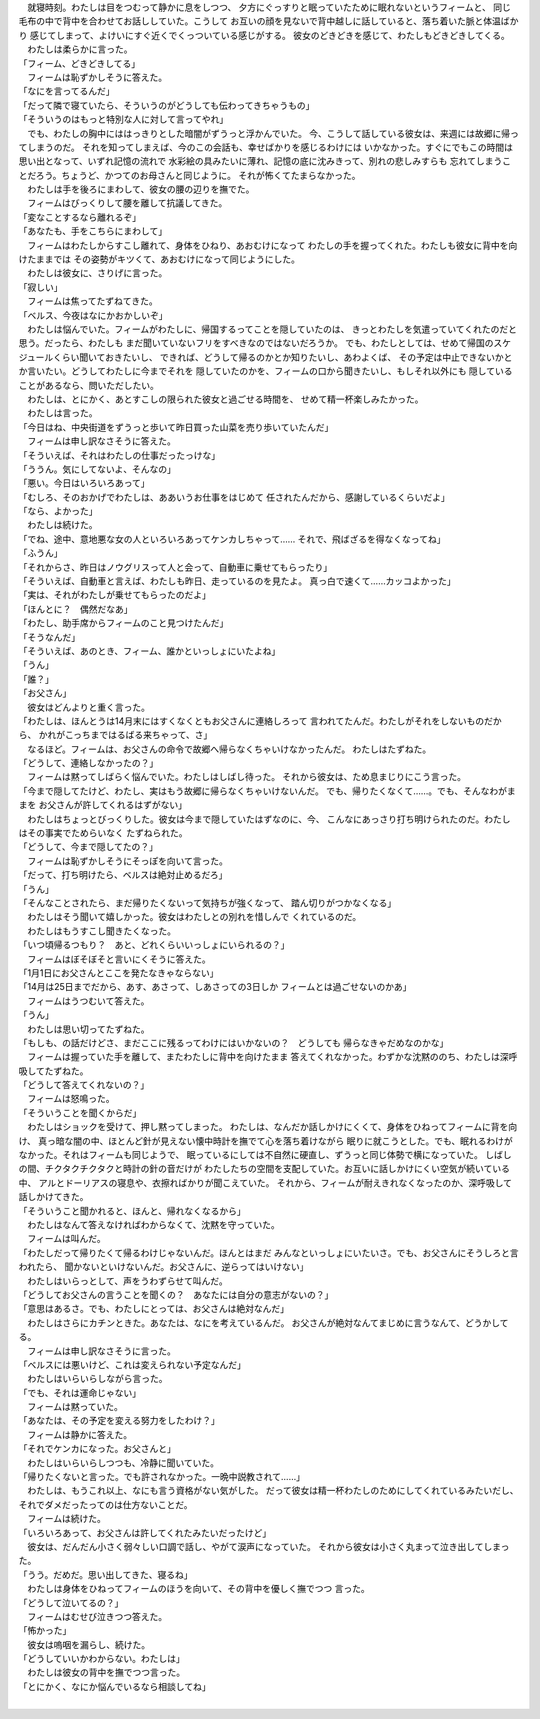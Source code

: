 

| 　就寝時刻。わたしは目をつむって静かに息をしつつ、
  夕方にぐっすりと眠っていたために眠れないというフィームと、
  同じ毛布の中で背中を合わせてお話ししていた。こうして
  お互いの顔を見ないで背中越しに話していると、落ち着いた脈と体温ばかり
  感じてしまって、よけいにすぐ近くでくっついている感じがする。
  彼女のどきどきを感じて、わたしもどきどきしてくる。
| 　わたしは柔らかに言った。
| 「フィーム、どきどきしてる」
| 　フィームは恥ずかしそうに答えた。
| 「なにを言ってるんだ」
| 「だって隣で寝ていたら、そういうのがどうしても伝わってきちゃうもの」
| 「そういうのはもっと特別な人に対して言ってやれ」
| 　でも、わたしの胸中にははっきりとした暗闇がずうっと浮かんでいた。
  今、こうして話している彼女は、来週には故郷に帰ってしまうのだ。
  それを知ってしまえば、今のこの会話も、幸せばかりを感じるわけには
  いかなかった。すぐにでもこの時間は思い出となって、いずれ記憶の流れで
  水彩絵の具みたいに薄れ、記憶の底に沈みきって、別れの悲しみすらも
  忘れてしまうことだろう。ちょうど、かつてのお母さんと同じように。
  それが怖くてたまらなかった。
| 　わたしは手を後ろにまわして、彼女の腰の辺りを撫でた。
| 　フィームはびっくりして腰を離して抗議してきた。
| 「変なことするなら離れるぞ」
| 「あなたも、手をこちらにまわして」
| 　フィームはわたしからすこし離れて、身体をひねり、あおむけになって
  わたしの手を握ってくれた。わたしも彼女に背中を向けたままでは
  その姿勢がキツくて、あおむけになって同じようにした。
| 　わたしは彼女に、さりげに言った。
| 「寂しい」
| 　フィームは焦ってたずねてきた。
| 「ベルス、今夜はなにかおかしいぞ」
| 　わたしは悩んでいた。フィームがわたしに、帰国するってことを隠していたのは、
  きっとわたしを気遣っていてくれたのだと思う。だったら、わたしも
  まだ聞いていないフリをすべきなのではないだろうか。
  でも、わたしとしては、せめて帰国のスケジュールくらい聞いておきたいし、
  できれば、どうして帰るのかとか知りたいし、あわよくば、
  その予定は中止できないかとか言いたい。どうしてわたしに今までそれを
  隠していたのかを、フィームの口から聞きたいし、もしそれ以外にも
  隠していることがあるなら、問いただしたい。
| 　わたしは、とにかく、あとすこしの限られた彼女と過ごせる時間を、
  せめて精一杯楽しみたかった。
| 　わたしは言った。
| 「今日はね、中央街道をずうっと歩いて昨日買った山菜を売り歩いていたんだ」
| 　フィームは申し訳なさそうに答えた。
| 「そういえば、それはわたしの仕事だったっけな」
| 「ううん。気にしてないよ、そんなの」
| 「悪い。今日はいろいろあって」
| 「むしろ、そのおかげでわたしは、ああいうお仕事をはじめて
  任されたんだから、感謝しているくらいだよ」
| 「なら、よかった」
| 　わたしは続けた。
| 「でね、途中、意地悪な女の人といろいろあってケンカしちゃって……
  それで、飛ばざるを得なくなってね」
| 「ふうん」
| 「それからさ、昨日はノウグリスって人と会って、自動車に乗せてもらったり」
| 「そういえば、自動車と言えば、わたしも昨日、走っているのを見たよ。
  真っ白で速くて……カッコよかった」
| 「実は、それがわたしが乗せてもらったのだよ」
| 「ほんとに？　偶然だなあ」
| 「わたし、助手席からフィームのこと見つけたんだ」
| 「そうなんだ」
| 「そういえば、あのとき、フィーム、誰かといっしょにいたよね」
| 「うん」
| 「誰？」
| 「お父さん」
| 　彼女はどんよりと重く言った。
| 「わたしは、ほんとうは14月末にはすくなくともお父さんに連絡しろって
  言われてたんだ。わたしがそれをしないものだから、
  かれがこっちまではるばる来ちゃって、さ」
| 　なるほど。フィームは、お父さんの命令で故郷へ帰らなくちゃいけなかったんだ。
  わたしはたずねた。
| 「どうして、連絡しなかったの？」
| 　フィームは黙ってしばらく悩んでいた。わたしはしばし待った。
  それから彼女は、ため息まじりにこう言った。
| 「今まで隠してたけど、わたし、実はもう故郷に帰らなくちゃいけないんだ。
  でも、帰りたくなくて……。でも、そんなわがままを
  お父さんが許してくれるはずがない」
| 　わたしはちょっとびっくりした。彼女は今まで隠していたはずなのに、今、
  こんなにあっさり打ち明けられたのだ。わたしはその事実でためらいなく
  たずねられた。
| 「どうして、今まで隠してたの？」
| 　フィームは恥ずかしそうにそっぽを向いて言った。
| 「だって、打ち明けたら、ベルスは絶対止めるだろ」
| 「うん」
| 「そんなことされたら、まだ帰りたくないって気持ちが強くなって、
  踏ん切りがつかなくなる」
| 　わたしはそう聞いて嬉しかった。彼女はわたしとの別れを惜しんで
  くれているのだ。
| 　わたしはもうすこし聞きたくなった。
| 「いつ頃帰るつもり？　あと、どれくらいいっしょにいられるの？」
| 　フィームはぼそぼそと言いにくそうに答えた。
| 「1月1日にお父さんとここを発たなきゃならない」
| 「14月は25日までだから、あす、あさって、しあさっての3日しか
  フィームとは過ごせないのかあ」
| 　フィームはうつむいて答えた。
| 「うん」
| 　わたしは思い切ってたずねた。
| 「もしも、の話だけどさ、まだここに残るってわけにはいかないの？　どうしても
  帰らなきゃだめなのかな」
| 　フィームは握っていた手を離して、またわたしに背中を向けたまま
  答えてくれなかった。わずかな沈黙ののち、わたしは深呼吸してたずねた。
| 「どうして答えてくれないの？」
| 　フィームは怒鳴った。
| 「そういうことを聞くからだ」
| 　わたしはショックを受けて、押し黙ってしまった。
  わたしは、なんだか話しかけにくくて、身体をひねってフィームに背を向け、
  真っ暗な闇の中、ほとんど針が見えない懐中時計を撫でて心を落ち着けながら
  眠りに就こうとした。でも、眠れるわけがなかった。それはフィームも同じようで、
  眠っているにしては不自然に硬直し、ずうっと同じ体勢で横になっていた。
  しばしの間、チクタクチクタクと時計の針の音だけが
  わたしたちの空間を支配していた。お互いに話しかけにくい空気が続いている中、
  アルとドーリアスの寝息や、衣擦ればかりが聞こえていた。
  それから、フィームが耐えきれなくなったのか、深呼吸して話しかけてきた。
| 「そういうこと聞かれると、ほんと、帰れなくなるから」
| 　わたしはなんて答えなければわからなくて、沈黙を守っていた。
| 　フィームは叫んだ。
| 「わたしだって帰りたくて帰るわけじゃないんだ。ほんとはまだ
  みんなといっしょにいたいさ。でも、お父さんにそうしろと言われたら、
  聞かないといけないんだ。お父さんに、逆らってはいけない」
| 　わたしはいらっとして、声をうわずらせて叫んだ。
| 「どうしてお父さんの言うことを聞くの？　あなたには自分の意志がないの？」
| 「意思はあるさ。でも、わたしにとっては、お父さんは絶対なんだ」
| 　わたしはさらにカチンときた。あなたは、なにを考えているんだ。
  お父さんが絶対なんてまじめに言うなんて、どうかしてる。
| 　フィームは申し訳なさそうに言った。
| 「ベルスには悪いけど、これは変えられない予定なんだ」
| 　わたしはいらいらしながら言った。
| 「でも、それは運命じゃない」
| 　フィームは黙っていた。
| 「あなたは、その予定を変える努力をしたわけ？」
| 　フィームは静かに答えた。
| 「それでケンカになった。お父さんと」
| 　わたしはいらいらしつつも、冷静に聞いていた。
| 「帰りたくないと言った。でも許されなかった。一晩中説教されて……」
| 　わたしは、もうこれ以上、なにも言う資格がない気がした。
  だって彼女は精一杯わたしのためにしてくれているみたいだし、
  それでダメだったってのは仕方ないことだ。
| 　フィームは続けた。
| 「いろいろあって、お父さんは許してくれたみたいだったけど」
| 　彼女は、だんだん小さく弱々しい口調で話し、やがて涙声になっていた。
  それから彼女は小さく丸まって泣き出してしまった。
| 「うう。だめだ。思い出してきた、寝るね」
| 　わたしは身体をひねってフィームのほうを向いて、その背中を優しく撫でつつ
  言った。
| 「どうして泣いてるの？」
| 　フィームはむせび泣きつつ答えた。
| 「怖かった」
| 　彼女は嗚咽を漏らし、続けた。
| 「どうしていいかわからない。わたしは」
| 　わたしは彼女の背中を撫でつつ言った。
| 「とにかく、なにか悩んでいるなら相談してね」
| 
